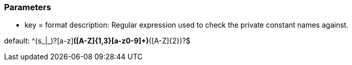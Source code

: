 === Parameters

* key = format
description: Regular expression used to check the private constant names against.

default:  ^(s_|_)?[a-z][a-z0-9]*([A-Z]{1,3}[a-z0-9]+)*([A-Z]{2})?$


